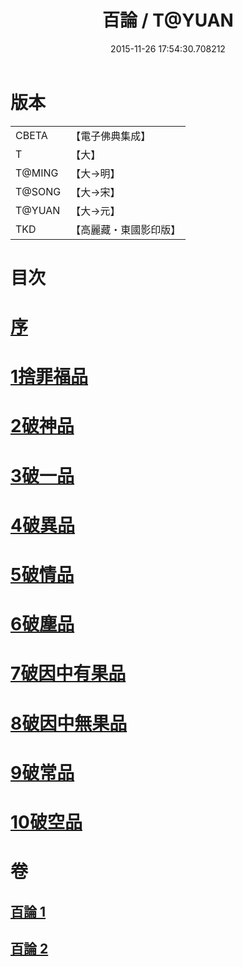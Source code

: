#+TITLE: 百論 / T@YUAN
#+DATE: 2015-11-26 17:54:30.708212
* 版本
 |     CBETA|【電子佛典集成】|
 |         T|【大】     |
 |    T@MING|【大→明】   |
 |    T@SONG|【大→宋】   |
 |    T@YUAN|【大→元】   |
 |       TKD|【高麗藏・東國影印版】|

* 目次
* [[file:KR6m0012_001.txt::001-0167c12][序]]
* [[file:KR6m0012_001.txt::0168a22][1捨罪福品]]
* [[file:KR6m0012_001.txt::0170c11][2破神品]]
* [[file:KR6m0012_001.txt::0173b22][3破一品]]
* [[file:KR6m0012_002.txt::002-0174c6][4破異品]]
* [[file:KR6m0012_002.txt::0175c11][5破情品]]
* [[file:KR6m0012_002.txt::0176b14][6破塵品]]
* [[file:KR6m0012_002.txt::0177a29][7破因中有果品]]
* [[file:KR6m0012_002.txt::0178a18][8破因中無果品]]
* [[file:KR6m0012_002.txt::0179b8][9破常品]]
* [[file:KR6m0012_002.txt::0181a6][10破空品]]
* 卷
** [[file:KR6m0012_001.txt][百論 1]]
** [[file:KR6m0012_002.txt][百論 2]]

